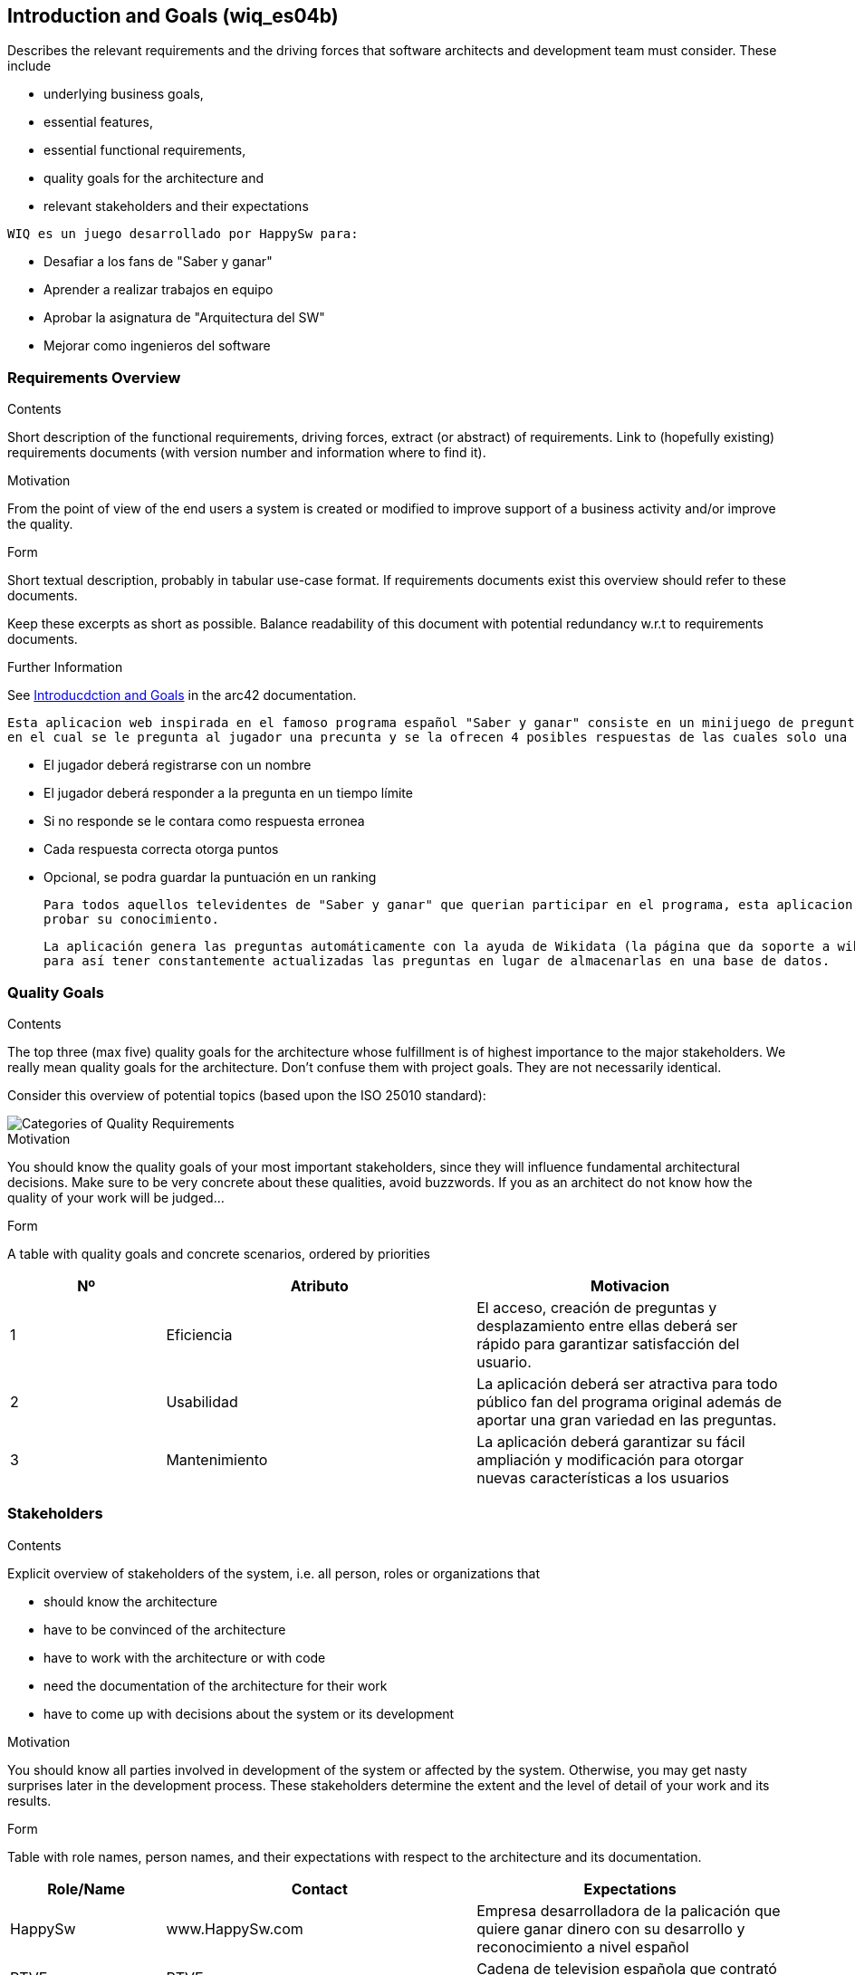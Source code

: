 ifndef::imagesdir[:imagesdir: ../images]

[[section-introduction-and-goals]]
== Introduction and Goals (wiq_es04b)
[role="arc42help"]
****
Describes the relevant requirements and the driving forces that software architects and development team must consider. 
These include

* underlying business goals, 
* essential features, 
* essential functional requirements, 
* quality goals for the architecture and
* relevant stakeholders and their expectations
****
    WIQ es un juego desarrollado por HappySw para:

    * Desafiar a los fans de "Saber y ganar"
    * Aprender a realizar trabajos en equipo
    * Aprobar la asignatura de "Arquitectura del SW"
    * Mejorar como ingenieros del software  

=== Requirements Overview
[role="arc42help"]
****
.Contents
Short description of the functional requirements, driving forces, extract (or abstract)
of requirements. Link to (hopefully existing) requirements documents
(with version number and information where to find it).

.Motivation
From the point of view of the end users a system is created or modified to
improve support of a business activity and/or improve the quality.

.Form
Short textual description, probably in tabular use-case format.
If requirements documents exist this overview should refer to these documents.

Keep these excerpts as short as possible. Balance readability of this document with potential redundancy w.r.t to requirements documents.


.Further Information

See https://docs.arc42.org/section-1/[Introducdction and Goals] in the arc42 documentation.

****
    Esta aplicacion web inspirada en el famoso programa español "Saber y ganar" consiste en un minijuego de preguntas y respuestas
    en el cual se le pregunta al jugador una precunta y se la ofrecen 4 posibles respuestas de las cuales solo una es la correcta.

    * El jugador deberá registrarse con un nombre
    * El jugador deberá responder a la pregunta en un tiempo límite
    * Si no responde se le contara como respuesta erronea
    * Cada respuesta correcta otorga puntos
    * Opcional, se podra guardar la puntuación en un ranking

    Para todos aquellos televidentes de "Saber y ganar" que querian participar en el programa, esta aplicacion es la idonea para 
    probar su conocimiento.

    La aplicación genera las preguntas automáticamente con la ayuda de Wikidata (la página que da soporte a wikipedia y muchas otras wikias)
    para así tener constantemente actualizadas las preguntas en lugar de almacenarlas en una base de datos.

=== Quality Goals

[role="arc42help"]
****
.Contents
The top three (max five) quality goals for the architecture whose fulfillment is of highest importance to the major stakeholders. 
We really mean quality goals for the architecture. Don't confuse them with project goals.
They are not necessarily identical.

Consider this overview of potential topics (based upon the ISO 25010 standard):

image::01_2_iso-25010-topics-EN.drawio.png["Categories of Quality Requirements"]

.Motivation
You should know the quality goals of your most important stakeholders, since they will influence fundamental architectural decisions. 
Make sure to be very concrete about these qualities, avoid buzzwords.
If you as an architect do not know how the quality of your work will be judged...

.Form
A table with quality goals and concrete scenarios, ordered by priorities
****

[options="header",cols="1,2,2"]
|===
|Nº|Atributo|Motivacion
| 1 | Eficiencia | El acceso, creación de preguntas y desplazamiento entre ellas deberá ser rápido para garantizar satisfacción del usuario.
| 2 | Usabilidad | La aplicación deberá ser atractiva para todo público fan del programa original además de aportar una gran variedad en las preguntas.
| 3 | Mantenimiento | La aplicación deberá garantizar su fácil ampliación y modificación para otorgar nuevas características a los usuarios
|===

=== Stakeholders

[role="arc42help"]
****
.Contents
Explicit overview of stakeholders of the system, i.e. all person, roles or organizations that

* should know the architecture
* have to be convinced of the architecture
* have to work with the architecture or with code
* need the documentation of the architecture for their work
* have to come up with decisions about the system or its development

.Motivation
You should know all parties involved in development of the system or affected by the system.
Otherwise, you may get nasty surprises later in the development process.
These stakeholders determine the extent and the level of detail of your work and its results.

.Form
Table with role names, person names, and their expectations with respect to the architecture and its documentation.
****

[options="header",cols="1,2,2"]
|===
|Role/Name|Contact|Expectations
| HappySw | www.HappySw.com | Empresa desarrolladora de la palicación que quiere ganar dinero con su desarrollo y reconocimiento a nivel español
| RTVE | RTVE.es | Cadena de television española que contrató el desarrollo para promocionar su programa
| Alumnos uniovi || Desarrolladores de la aplicacion que quieren aprobar la asignatura
| Profesores de ArquiSoft || Evaluadores del desarrollo del programa y version final que quieren aprobar a sus alumnos
|===
